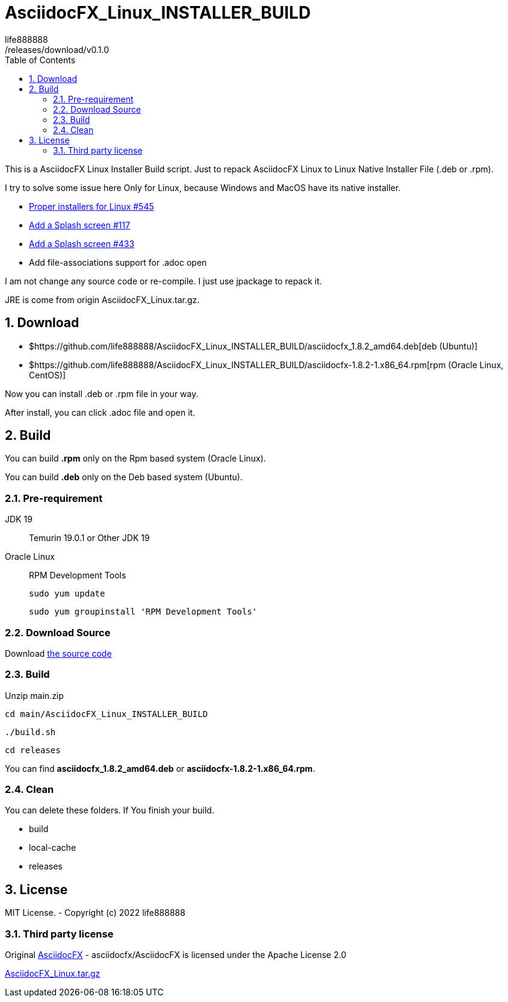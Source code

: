= AsciidocFX_Linux_INSTALLER_BUILD
life888888
:experimental:
:doctype: article
//:doctype: book
:encoding: utf-8
:lang: en
:toc: left
:numbered:
ifdef::env-github[]
:toc:
:toc-placement: preamble
endif::[]
ifndef::env-github[]
:toc:
:toc-placement: left
endif::[]
:imagesdir: images
:asciidocfx-linux-installer-build-version: 0.1.0
:download-root: https://github.com/life888888/AsciidocFX_Linux_INSTALLER_BUILD
/releases/download/v{asciidocfx-linux-installer-build-version}

This is a AsciidocFX Linux Installer Build script. Just to repack AsciidocFX Linux to Linux Native Installer File (.deb or .rpm).

I try to solve some issue here Only for Linux, because Windows and MacOS have its native installer.

* https://github.com/asciidocfx/AsciidocFX/issues/545[Proper installers for Linux #545]
* https://github.com/asciidocfx/AsciidocFX/issues/117[Add a Splash screen #117]
* https://github.com/asciidocfx/AsciidocFX/issues/433[Add a Splash screen #433]
* Add file-associations support for .adoc open

I am not change any source code or re-compile. I just use jpackage to repack it.

JRE is come from origin AsciidocFX_Linux.tar.gz.

== Download

* ${download-root}/asciidocfx_1.8.2_amd64.deb[deb (Ubuntu)]
* ${download-root}/asciidocfx-1.8.2-1.x86_64.rpm[rpm (Oracle Linux, CentOS)]

Now you can install .deb or .rpm file in your way.

After install, you can click .adoc file and open it.

== Build

You can build **.rpm** only on the Rpm based system (Oracle Linux).

You can build **.deb** only on the Deb based system (Ubuntu).

=== Pre-requirement

JDK 19:: Temurin 19.0.1 or Other JDK 19

Oracle Linux:: RPM Development Tools +
+
`sudo yum update` +
+
`sudo yum groupinstall 'RPM Development Tools'`


=== Download Source

Download https://github.com/life888888/AsciidocFX_Linux_INSTALLER_BUILD/archive/refs/heads/main.zip[the source code]

=== Build

Unzip main.zip

`cd main/AsciidocFX_Linux_INSTALLER_BUILD`

`./build.sh`

`cd releases`

You can find **asciidocfx_1.8.2_amd64.deb** or **asciidocfx-1.8.2-1.x86_64.rpm**.

=== Clean

You can delete these folders. If You finish your build.

* build
* local-cache
* releases 

== License
MIT License. - Copyright (c) 2022 life888888

=== Third party license
Original https://github.com/asciidocfx/AsciidocFX[AsciidocFX] - asciidocfx/AsciidocFX is licensed under the
Apache License 2.0

https://github.com/asciidocfx/AsciidocFX/releases/download/v1.8.2/AsciidocFX_Linux.tar.gz[AsciidocFX_Linux.tar.gz]
